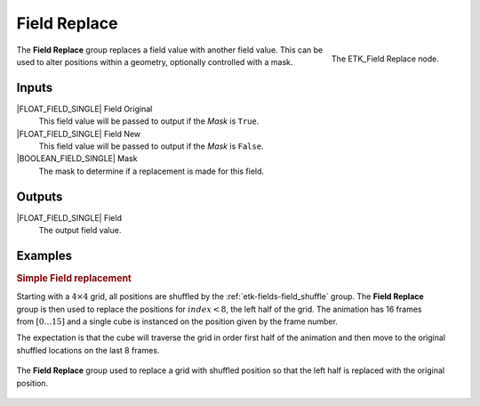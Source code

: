 .. index:: Fields; Field Replace
.. _etk-fields-field_replace:

**************
 Field Replace
**************

.. figure:: /images/nodes-field_replace.png
   :align: right

   The ETK_Field Replace node.

The **Field Replace** group replaces a field value with another field
value. This can be used to alter positions within a geometry,
optionally controlled with a mask.


Inputs
======

|FLOAT_FIELD_SINGLE| Field Original
   This field value will be passed to output if the *Mask* is ``True``.

|FLOAT_FIELD_SINGLE| Field New
   This field value will be passed to output if the *Mask* is ``False``.

|BOOLEAN_FIELD_SINGLE| Mask
   The mask to determine if a replacement is made for this field.


Outputs
========

|FLOAT_FIELD_SINGLE| Field
   The output field value.

Examples
========

.. rubric:: Simple Field replacement

.. figure:: /images/nodes-field-replace-basic-comp.gif
   :align: right

Starting with a :math:`4\times 4` grid, all positions are shuffled by
the :ref:`etk-fields-field_shuffle` group. The **Field Replace** group is
then used to replace the positions for :math:`index < 8`, the left
half of the grid. The animation has 16 frames from :math:`[0\ldots 15]`
and a single cube is instanced on the position given by the frame
number.

The expectation is that the cube will traverse the grid in order first
half of the animation and then move to the original shuffled locations
on the last 8 frames.

.. figure:: /images/nodes-field_replace_basic.png
   :align: center
   :width: 800

   The **Field Replace** group used to replace a grid with shuffled
   position so that the left half is replaced with the original
   position.
